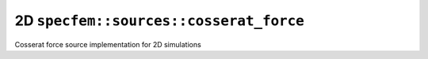 2D ``specfem::sources::cosserat_force``
======================================

Cosserat force source implementation for 2D simulations

.. doxygenclass:: specfem::sources::cosserat_force< specfem::dimension::type::dim2 >
    :members:
